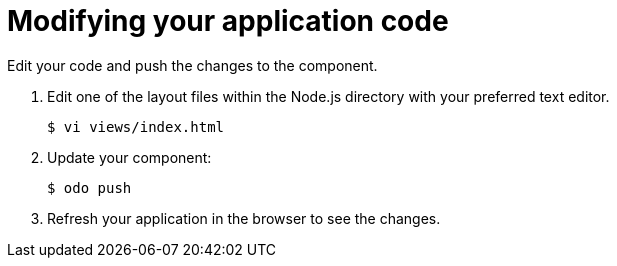 // Module included in the following assemblies:
//
// * cli-reference/creating-an-application-with-odo.adoc     

[id="modifying-your-application-code_{context}"]
= Modifying your application code

Edit your code and push the changes to the component. 

.  Edit one of the layout files within the Node.js directory with your preferred text editor.
+
----
$ vi views/index.html
----
.  Update your component:
+
----
$ odo push
----
.  Refresh your application in the browser to see the changes.